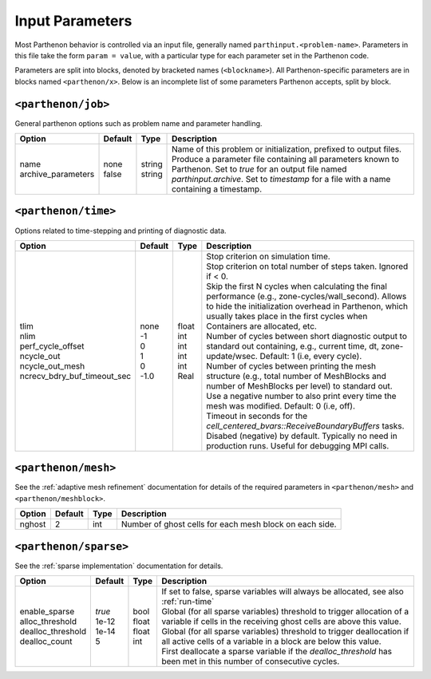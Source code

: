Input Parameters
================

Most Parthenon behavior is controlled via an input file, generally named
``parthinput.<problem-name>``. Parameters in this file take the form
``param = value``, with a particular type for each parameter set in the
Parthenon code.

Parameters are split into blocks, denoted by bracketed names
(``<blockname>``). All Parthenon-specific parameters are in blocks named
``<parthenon/x>``. Below is an incomplete list of some parameters
Parthenon accepts, split by block.

``<parthenon/job>``
-------------------

General parthenon options such as problem name and parameter handling.

+---------------------+---------+---------+--------------------------------------------------------------------------------------------------------------------------------------------------------------------------------------------------------+
| Option              | Default | Type    | Description                                                                                                                                                                                            |
+=====================+=========+=========+========================================================================================================================================================================================================+
|| name               || none   || string || Name of this problem or initialization, prefixed to output files.                                                                                                                                     |
|| archive_parameters || false  || string || Produce a parameter file containing all parameters known to Parthenon. Set to `true` for an output file named `parthinput.archive`. Set to `timestamp` for a file with a name containing a timestamp. |
+---------------------+---------+---------+--------------------------------------------------------------------------------------------------------------------------------------------------------------------------------------------------------+


``<parthenon/time>``
--------------------

Options related to time-stepping and printing of diagnostic data.

+------------------------------+---------+--------+---------------------------------------------------------------------------------------------------------------------------------------------------------------------------------------------------------------------------------------------+
| Option                       | Default | Type   | Description                                                                                                                                                                                                                                 |
+==============================+=========+========+=============================================================================================================================================================================================================================================+
|| tlim                        || none   || float || Stop criterion on simulation time.                                                                                                                                                                                                         |
|| nlim                        || -1     || int   || Stop criterion on total number of steps taken. Ignored if < 0.                                                                                                                                                                             |
|| perf_cycle_offset           || 0      || int   || Skip the first N cycles when calculating the final performance (e.g., zone-cycles/wall_second). Allows to hide the initialization overhead in Parthenon, which usually takes place in the first cycles when Containers are allocated, etc. |
|| ncycle_out                  || 1      || int   || Number of cycles between short diagnostic output to standard out containing, e.g., current time, dt, zone-update/wsec. Default: 1 (i.e, every cycle).                                                                                      |
|| ncycle_out_mesh             || 0      || int   || Number of cycles between printing the mesh structure (e.g., total number of MeshBlocks and number of MeshBlocks per level) to standard out. Use a negative number to also print every time the mesh was modified. Default: 0 (i.e, off).   |
|| ncrecv_bdry_buf_timeout_sec || -1.0   || Real  || Timeout in seconds for the `cell_centered_bvars::ReceiveBoundaryBuffers` tasks. Disabed (negative) by default. Typically no need in production runs. Useful for debugging MPI calls.                                                       |
+------------------------------+---------+--------+---------------------------------------------------------------------------------------------------------------------------------------------------------------------------------------------------------------------------------------------+


``<parthenon/mesh>``
--------------------

See the :ref:`adaptive mesh refinement` documentation for details of the required
parameters in ``<parthenon/mesh>`` and ``<parthenon/meshblock>``.

+--------+---------+------+---------------------------------------------------------+
| Option | Default | Type | Description                                             |
+========+=========+======+=========================================================+
| nghost | 2       | int  | Number of ghost cells for each mesh block on each side. |
+--------+---------+------+---------------------------------------------------------+


``<parthenon/sparse>``
----------------------

See the :ref:`sparse implementation` documentation for details.

+--------------------+---------+--------+----------------------------------------------------------------------------------------------------------------------------------------------+
| Option             | Default | Type   | Description                                                                                                                                  |
+====================+=========+========+==============================================================================================================================================+
|| enable_sparse     || `true` || bool  || If set to false, sparse variables will always be allocated, see also :ref:`run-time`                                                        |
|| alloc_threshold   || 1e-12  || float || Global (for all sparse variables) threshold to trigger allocation of a variable if cells in the receiving ghost cells are above this value. |
|| dealloc_threshold || 1e-14  || float || Global (for all sparse variables) threshold to trigger deallocation if all active cells of a variable in a block are below this value.      |
|| dealloc_count     || 5      || int   || First deallocate a sparse variable if the `dealloc_threshold` has been met in this number of consecutive cycles.                            |
+--------------------+---------+--------+----------------------------------------------------------------------------------------------------------------------------------------------+

